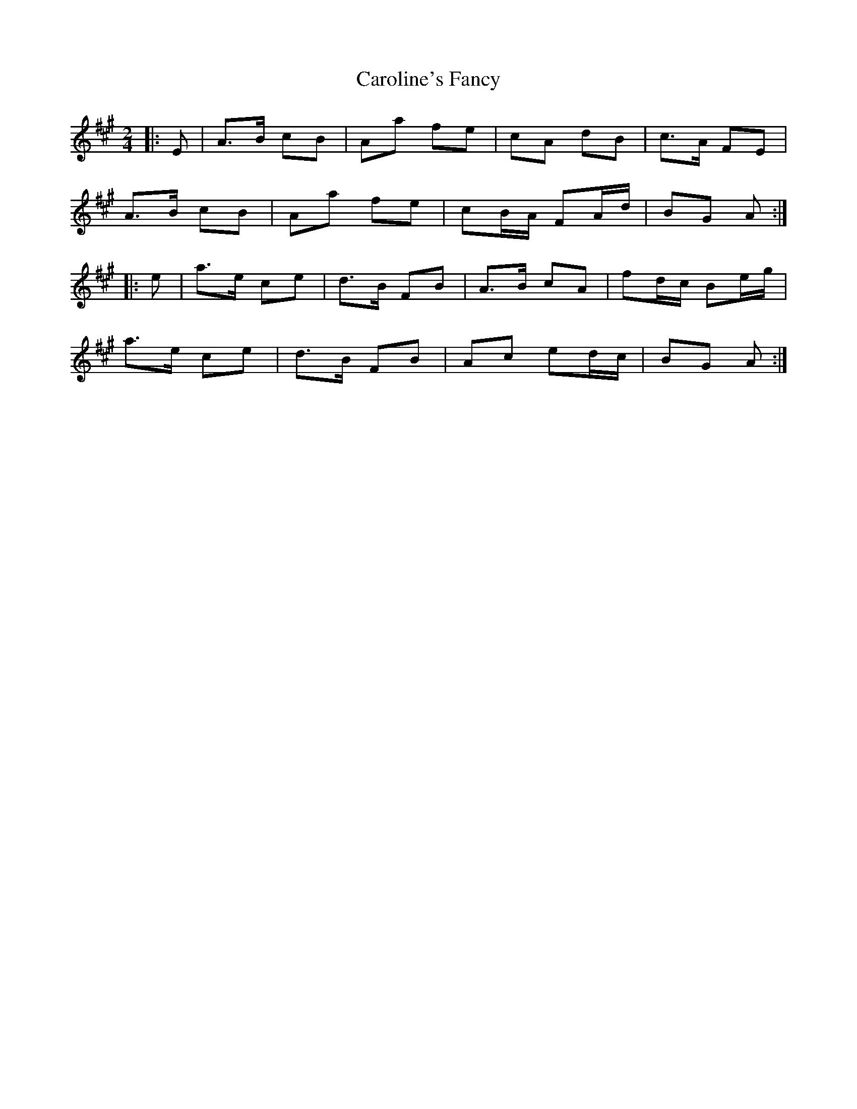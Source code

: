 X: 1
T: Caroline's Fancy
Z: Mix O'Lydian
S: https://thesession.org/tunes/9418#setting9418
R: polka
M: 2/4
L: 1/8
K: Amaj
|: E | A>B cB | Aa fe | cA dB | c>A FE |
A>B cB | Aa fe | cB/A/ FA/d/ | BG A :|
|: e | a>e ce | d>B FB | A>B cA | fd/c/ Be/g/ |
a>e ce | d>B FB | Ac ed/c/ | BG A :|
